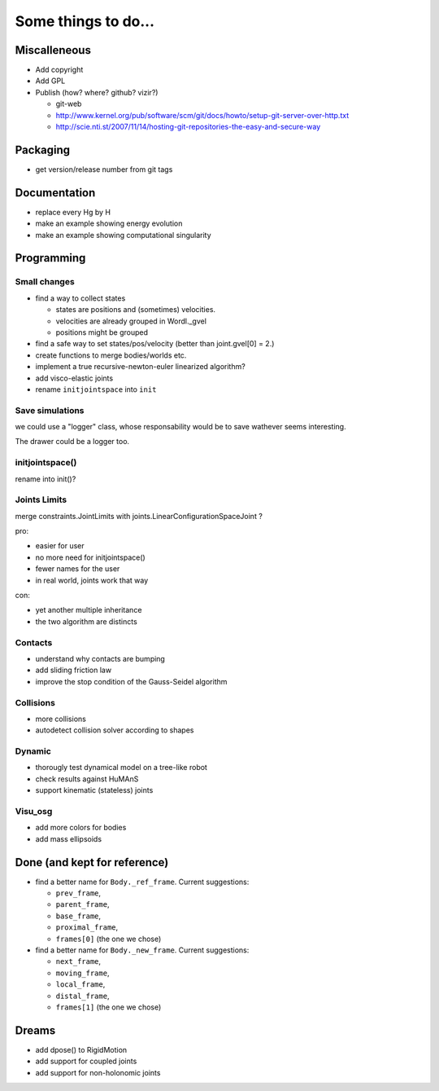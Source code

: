 ====================
Some things to do...
====================


Miscalleneous
=============

- Add copyright
- Add GPL
- Publish (how? where? github? vizir?)

  - git-web
  - http://www.kernel.org/pub/software/scm/git/docs/howto/setup-git-server-over-http.txt
  - http://scie.nti.st/2007/11/14/hosting-git-repositories-the-easy-and-secure-way


Packaging
=========

- get version/release number from git tags


Documentation
=============

- replace every \Hg by \H
- make an example showing energy evolution
- make an example showing computational singularity


Programming
===========

Small changes
-------------

- find a way to collect states

  - states are positions and (sometimes) velocities.
  - velocities are already grouped in Wordl._gvel
  - positions might be grouped 

- find a safe way to set states/pos/velocity (better than joint.gvel[0] = 2.)
- create functions to merge bodies/worlds etc.
- implement a true recursive-newton-euler linearized algorithm?
- add visco-elastic joints
- rename ``initjointspace`` into ``init``

Save simulations
----------------

we could use a "logger" class, whose responsability would be to save 
wathever seems interesting. 

The drawer could be a logger too.

initjointspace()
----------------

rename into init()?

Joints Limits
-------------

merge constraints.JointLimits with joints.LinearConfigurationSpaceJoint ?

pro:

- easier for user
- no more need for initjointspace()
- fewer names for the user
- in real world, joints work that way

con: 

- yet another multiple inheritance
- the two algorithm are distincts

Contacts
--------

- understand why contacts are bumping
- add sliding friction law
- improve the stop condition of the Gauss-Seidel algorithm

Collisions
----------

- more collisions
- autodetect collision solver according to shapes

Dynamic
-------

- thorougly test dynamical model on a tree-like robot
- check results against HuMAnS
- support kinematic (stateless) joints

Visu_osg
--------

- add more colors for bodies
- add mass ellipsoids


Done (and kept for reference)
=============================

- find a better name for ``Body._ref_frame``. Current suggestions:
  
  - ``prev_frame``,
  - ``parent_frame``,
  - ``base_frame``,
  - ``proximal_frame``,
  - ``frames[0]`` (the one we chose)

- find a better name for ``Body._new_frame``. Current suggestions:
  
  - ``next_frame``,
  - ``moving_frame``,
  - ``local_frame``,
  - ``distal_frame``,  
  - ``frames[1]`` (the one we chose)

Dreams
======

- add dpose() to RigidMotion
- add support for coupled joints
- add support for non-holonomic joints
